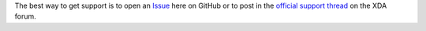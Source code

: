 ..
   SPDX-FileCopyrightText: (c) 2016 ale5000
   SPDX-License-Identifier: GPL-3.0-or-later
   SPDX-FileType: DOCUMENTATION

The best way to get support is to open an Issue_ here on GitHub or to post in the `official support thread`_ on the XDA forum.

.. _Issue: https://github.com/micro5k/google-sync-addon/issues
.. _Official support thread: https://xdaforums.com/t/3432360/
